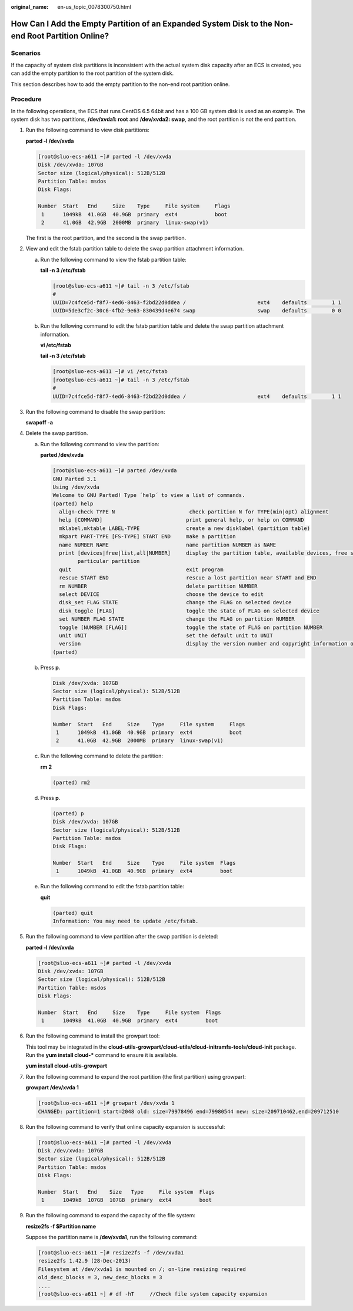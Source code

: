 :original_name: en-us_topic_0078300750.html

.. _en-us_topic_0078300750:

How Can I Add the Empty Partition of an Expanded System Disk to the Non-end Root Partition Online?
==================================================================================================

Scenarios
---------

If the capacity of system disk partitions is inconsistent with the actual system disk capacity after an ECS is created, you can add the empty partition to the root partition of the system disk.

This section describes how to add the empty partition to the non-end root partition online.

Procedure
---------

In the following operations, the ECS that runs CentOS 6.5 64bit and has a 100 GB system disk is used as an example. The system disk has two partitions, **/dev/xvda1: root** and **/dev/xvda2: swap**, and the root partition is not the end partition.

#. Run the following command to view disk partitions:

   **parted -l /dev/xvda**

   .. code-block:: console

      [root@sluo-ecs-a611 ~]# parted -l /dev/xvda
      Disk /dev/xvda: 107GB
      Sector size (logical/physical): 512B/512B
      Partition Table: msdos
      Disk Flags:

      Number  Start   End     Size    Type     File system     Flags
       1      1049kB  41.0GB  40.9GB  primary  ext4            boot
       2      41.0GB  42.9GB  2000MB  primary  linux-swap(v1)

   The first is the root partition, and the second is the swap partition.

#. View and edit the fstab partition table to delete the swap partition attachment information.

   a. Run the following command to view the fstab partition table:

      **tail -n 3 /etc/fstab**

      .. code-block:: console

         [root@sluo-ecs-a611 ~]# tail -n 3 /etc/fstab
         #
         UUID=7c4fce5d-f8f7-4ed6-8463-f2bd22d0ddea /                       ext4    defaults        1 1
         UUID=5de3cf2c-30c6-4fb2-9e63-830439d4e674 swap                    swap    defaults        0 0

   b. Run the following command to edit the fstab partition table and delete the swap partition attachment information.

      **vi /etc/fstab**

      **tail -n 3 /etc/fstab**

      .. code-block:: console

         [root@sluo-ecs-a611 ~]# vi /etc/fstab
         [root@sluo-ecs-a611 ~]# tail -n 3 /etc/fstab
         #
         UUID=7c4fce5d-f8f7-4ed6-8463-f2bd22d0ddea /                       ext4    defaults        1 1

#. Run the following command to disable the swap partition:

   **swapoff -a**

#. Delete the swap partition.

   a. Run the following command to view the partition:

      **parted /dev/xvda**

      .. code-block:: console

         [root@sluo-ecs-a611 ~]# parted /dev/xvda
         GNU Parted 3.1
         Using /dev/xvda
         Welcome to GNU Parted! Type ´help´ to view a list of commands.
         (parted) help
           align-check TYPE N                        check partition N for TYPE(min|opt) alignment
           help [COMMAND]                           print general help, or help on COMMAND
           mklabel,mktable LABEL-TYPE               create a new disklabel (partition table)
           mkpart PART-TYPE [FS-TYPE] START END     make a partition
           name NUMBER NAME                         name partition NUMBER as NAME
           print [devices|free|list,all|NUMBER]     display the partition table, available devices, free space, all found partitions, or a
                 particular partition
           quit                                     exit program
           rescue START END                         rescue a lost partition near START and END
           rm NUMBER                                delete partition NUMBER
           select DEVICE                            choose the device to edit
           disk_set FLAG STATE                      change the FLAG on selected device
           disk_toggle [FLAG]                       toggle the state of FLAG on selected device
           set NUMBER FLAG STATE                    change the FLAG on partition NUMBER
           toggle [NUMBER [FLAG]]                   toggle the state of FLAG on partition NUMBER
           unit UNIT                                set the default unit to UNIT
           version                                  display the version number and copyright information of GNU Parted
         (parted)

   b. Press **p**.

      .. code-block::

         Disk /dev/xvda: 107GB
         Sector size (logical/physical): 512B/512B
         Partition Table: msdos
         Disk Flags:

         Number  Start   End     Size    Type     File system     Flags
          1      1049kB  41.0GB  40.9GB  primary  ext4            boot
          2      41.0GB  42.9GB  2000MB  primary  linux-swap(v1)


   c. Run the following command to delete the partition:

      **rm 2**

      .. code-block::

         (parted) rm2

   d. Press **p**.

      .. code-block::

         (parted) p
         Disk /dev/xvda: 107GB
         Sector size (logical/physical): 512B/512B
         Partition Table: msdos
         Disk Flags:

         Number  Start   End     Size    Type     File system  Flags
          1      1049kB  41.0GB  40.9GB  primary  ext4         boot

   e. Run the following command to edit the fstab partition table:

      **quit**

      .. code-block::

         (parted) quit
         Information: You may need to update /etc/fstab.

#. Run the following command to view partition after the swap partition is deleted:

   **parted -l /dev/xvda**

   .. code-block:: console

      [root@sluo-ecs-a611 ~]# parted -l /dev/xvda
      Disk /dev/xvda: 107GB
      Sector size (logical/physical): 512B/512B
      Partition Table: msdos
      Disk Flags:

      Number  Start   End     Size    Type     File system  Flags
       1      1049kB  41.0GB  40.9GB  primary  ext4         boot

#. Run the following command to install the growpart tool:

   This tool may be integrated in the **cloud-utils-growpart/cloud-utils/cloud-initramfs-tools/cloud-init** package. Run the **yum install cloud-\*** command to ensure it is available.

   **yum install cloud-utils-growpart**

#. Run the following command to expand the root partition (the first partition) using growpart:

   **growpart /dev/xvda 1**

   .. code-block:: console

      [root@sluo-ecs-a611 ~]# growpart /dev/xvda 1
      CHANGED: partition=1 start=2048 old: size=79978496 end=79980544 new: size=209710462,end=209712510

#. Run the following command to verify that online capacity expansion is successful:

   .. code-block:: console

      [root@sluo-ecs-a611 ~]# parted -l /dev/xvda
      Disk /dev/xvda: 107GB
      Sector size (logical/physical): 512B/512B
      Partition Table: msdos
      Disk Flags:

      Number  Start   End    Size   Type     File system  Flags
       1      1049kB  107GB  107GB  primary  ext4         boot

#. Run the following command to expand the capacity of the file system:

   **resize2fs -f $Partition name**

   Suppose the partition name is **/dev/xvda1**, run the following command:

   .. code-block:: console

      [root@sluo-ecs-a611 ~]# resize2fs -f /dev/xvda1
      resize2fs 1.42.9 (28-Dec-2013)
      Filesystem at /dev/xvda1 is mounted on /; on-line resizing required
      old_desc_blocks = 3, new_desc_blocks = 3
      ....
      [root@sluo-ecs-a611 ~] # df -hT     //Check file system capacity expansion

